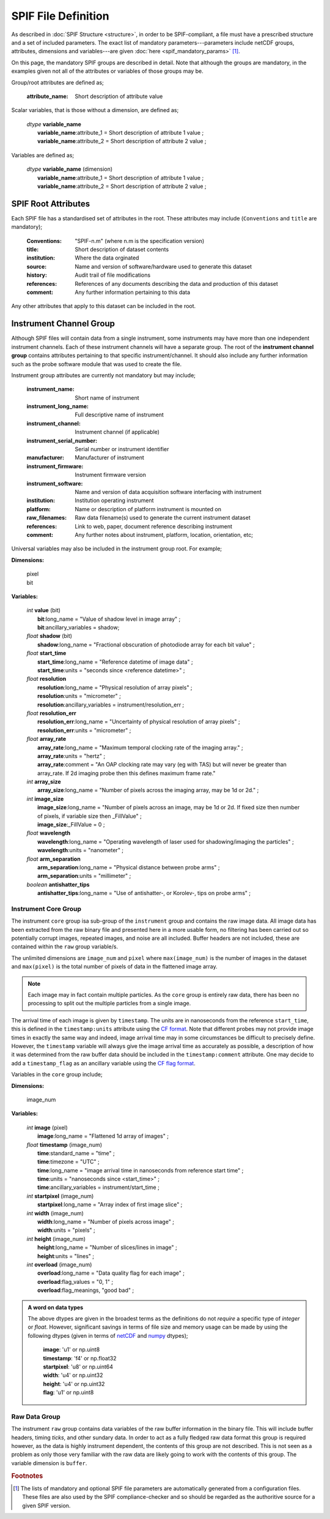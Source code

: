 .. title:: SPIF Definition

********************
SPIF File Definition
********************

As described in :doc:`SPIF Structure <structure>`, in order to be SPIF-compliant, a file must have a prescribed structure and a set of included parameters. The exact list of mandatory parameters---parameters include netCDF groups, attributes, dimensions and variables---are given :doc:`here <spif_mandatory_params>` [#ParamGenerationFoot]_.

On this page, the mandatory SPIF groups are described in detail. Note that although the groups are mandatory, in the examples given not all of the attributes or variables of those groups may be.

Group/root attributes are defined as;

    :attribute_name: Short description of attribute value

Scalar variables, that is those without a dimension, are defined as;

    | *dtype* **variable_name**
    |  **variable_name**:attribute_1 = Short description of attribute 1 value ;
    |  **variable_name**:attribute_2 = Short description of attribute 2 value ;

Variables are defined as;

    | *dtype* **variable_name** (dimension)
    |  **variable_name**:attribute_1 = Short description of attribute 1 value ;
    |  **variable_name**:attribute_2 = Short description of attribute 2 value ;



.. _spif-root:

====================
SPIF Root Attributes
====================

Each SPIF file has a standardised set of attributes in the root. These attributes may include (``Conventions`` and ``title`` are mandatory);

    :Conventions: "SPIF-n.m"        (where n.m is the specification version)
    :title: Short description of dataset contents
    :institution: Where the data orginated
    :source: Name and version of software/hardware used to generate this dataset
    :history: Audit trail of file modifications
    :references: References of any documents describing the data and production of this dataset
    :comment: Any further information pertaining to this data

Any other attributes that apply to this dataset can be included in the root.


.. _spif-instrument_channel:

========================
Instrument Channel Group
========================

Although SPIF files will contain data from a single instrument, some instruments may have more than one independent instrument channels. Each of these instrument channels will have a separate group. The root of the **instrument channel group** contains attributes pertaining to that specific instrument/channel. It should also include any further information such as the probe software module that was used to create the file.

Instrument group attributes are currently not mandatory but may include;

    :instrument_name: Short name of instrument
    :instrument_long_name: Full descriptive name of instrument
    :instrument_channel: Instrument channel (if applicable)
    :instrument_serial_number: Serial number or instrument identifier
    :manufacturer: Manufacturer of instrument
    :instrument_firmware: Instrument firmware version
    :instrument_software: Name and version of data acquisition software interfacing with instrument
    :institution: Institution operating instrument
    :platform: Name or description of platform instrument is mounted on
    :raw_filenames: Raw data filename(s) used to generate the current instrument dataset
    :references: Link to web, paper, document reference describing instrument
    :comment: Any further notes about instrument, platform, location, orientation, etc;

Universal variables may also be included in the instrument group root. For example;

**Dimensions:**

    | pixel
    | bit

**Variables:**

    | *int* **value** (bit)
    |  **bit**:long_name = "Value of shadow level in image array" ;
    |  **bit**:ancillary\_variables = shadow;

    | *float* **shadow** (bit)
    |  **shadow**:long\_name = "Fractional obscuration of photodiode array for each bit value" ;

    | *float* **start\_time**
    |  **start\_time**:long\_name = "Reference datetime of image data" ;
    |  **start\_time**:units = "seconds since <reference datetime>" ;

    | *float* **resolution**
    |  **resolution**:long\_name = "Physical resolution of array pixels" ;
    |  **resolution**:units = "micrometer" ;
    |  **resolution**:ancillary_variables = instrument/resolution_err ;

    | *float* **resolution_err**
    |  **resolution_err**:long\_name = "Uncertainty of physical resolution of array pixels" ;
    |  **resolution_err**:units = "micrometer" ;

    | *float* **array\_rate**
    |  **array\_rate**:long\_name = "Maximum temporal clocking rate of the imaging array." ;
    |  **array\_rate**:units = "hertz" ;
    |  **array\_rate**:comment = "An OAP clocking rate may vary (eg with TAS) but will never be greater than array_rate. If 2d imaging probe then this defines maximum frame rate."

    | *int* **array\_size**
    |  **array\_size**:long\_name = "Number of pixels across the imaging array, may be 1d or 2d." ;

    | *int* **image\_size**
    |  **image\_size**:long\_name = "Number of pixels across an image, may be 1d or 2d. If fixed size then number of pixels, if variable size then _FillValue" ;
    |  **image\_size**:_FillValue = 0 ;

    | *float* **wavelength**
    |  **wavelength**:long\_name = "Operating wavelength of laser used for shadowing/imaging the particles" ;
    |  **wavelength**:units = "nanometer" ;

    | *float* **arm\_separation**
    |  **arm\_separation**:long_name = "Physical distance between probe arms" ;
    |  **arm\_separation**:units = "millimeter" ;

    | *boolean* **antishatter_tips**
    |  **antishatter\_tips**:long\_name = "Use of antishatter-, or Korolev-, tips on probe arms" ;


.. _spif-core:

Instrument Core Group
---------------------

The instrument ``core`` group isa sub-group of the ``instrument`` group and contains the raw image data. All image data has been extracted from the raw binary file and presented here in a more usable form, no filtering has been carried out so potentially corrupt images, repeated images, and noise are all included. Buffer headers are not included, these are contained within the ``raw`` group variable/s.

.. TODO::
    :class: warning

    The above paragraph stipulates that no image filtering is done. Are there any situations where this may *not* be the case?


The unlimited dimensions are ``image_num`` and ``pixel`` where ``max(image_num)`` is the number of images in the dataset and ``max(pixel)`` is the total number of pixels of data in the flattened image array.

.. Note::
    Each image may in fact contain multiple particles. As the ``core`` group is entirely raw data, there has been no processing to split out the multiple particles from a single image.

The arrival time of each image is given by ``timestamp``. The units are in nanoseconds from the reference ``start_time``, this is defined in the ``timestamp:units`` attribute using the `CF format <http://cfconventions.org/Data/cf-conventions/cf-conventions-1.8/cf-conventions.html#time-coordinate>`_. Note that different probes may not provide image times in exactly the same way and indeed, image arrival time may in some circumstances be difficult to precisely define. However, the ``timestamp`` variable will always give the image arrival time as accurately as possible, a description of how it was determined from the raw buffer data should be included in the ``timestamp:comment`` attribute. One may decide to add a ``timestamp_flag`` as an ancillary variable using the `CF flag format <http://cfconventions.org/Data/cf-conventions/cf-conventions-1.8/cf-conventions.html#flags>`_.

Variables in the ``core`` group include;

**Dimensions:**

    | image_num

**Variables:**

    | *int* **image** (pixel)
    |  **image**:long\_name = "Flattened 1d array of images" ;

    | *float* **timestamp** (image_num)
    |  **time**:standard_name = "time" ;
    |  **time**:timezone = "UTC" ;
    |  **time**:long_name = "image arrival time in nanoseconds from reference start time" ;
    |  **time**:units = "nanoseconds since <start_time>" ;
    |  **time**:ancillary_variables = instrument/start_time ;

    | *int* **startpixel** (image_num)
    |  **startpixel**:long\_name = "Array index of first image slice" ;

    | *int* **width** (image_num)
    |  **width**:long\_name = "Number of pixels across image" ;
    |  **width**:units = "pixels" ;

    | *int* **height** (image_num)
    |  **height**:long\_name = "Number of slices/lines in image" ;
    |  **height**:units = "lines" ;

    | *int* **overload** (image_num)
    |  **overload**:long\_name = "Data quality flag for each image" ;
    |  **overload**:flag_values = "0, 1" ;
    |  **overload**:flag_meanings, "good bad" ;


.. admonition:: A word on data types

    The above dtypes are given in the broadest terms as the definitions do not *require* a specific type of *integer* or *float*. However, significant savings in terms of file size and memory usage can be made by using the following dtypes (given in terms of `netCDF <http://unidata.github.io/netcdf4-python/#variables-in-a-netcdf-file>`_ and `numpy <https://numpy.org/doc/stable/reference/arrays.scalars.html>`_ dtypes);

       | **image**: 'u1' or np.uint8
       | **timestamp**: 'f4' or np.float32
       | **startpixel**: 'u8' or np.uint64
       | **width**: 'u4' or np.uint32
       | **height**: 'u4' or np.uint32
       | **flag**: 'u1' or np.uint8


.. _spif-raw:

Raw Data Group
--------------

The instrument ``raw`` group contains data variables of the raw buffer information in the binary file. This will include buffer headers, timing *ticks*, and other sundary data. In order to act as a fully fledged raw data format this group is required however, as the data is highly instrument dependent, the contents of this group are not described. This is not seen as a problem as only those very familiar with the raw data are likely going to work with the contents of this group. The variable dimension is ``buffer``.

.. TODO::
    :class: warning

    Does the raw data variable/s include the end-of-buffer demarcations?




.. rubric:: Footnotes

.. [#ParamGenerationFoot] The lists of mandatory and optional SPIF file parameters are automatically generated from a configuration files. These files are also used by the SPIF compliance-checker and so should be regarded as the authoritive source for a given SPIF version.
